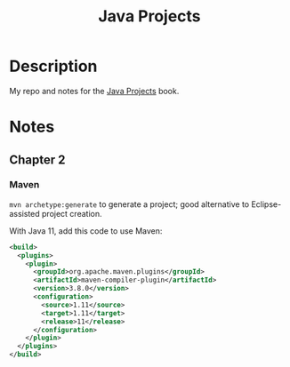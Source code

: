 #+TITLE: Java Projects

* Description

My repo and notes for the [[https://isbnsearch.org/isbn/9781789131895][Java Projects]] book.

* Notes

** Chapter 2

*** Maven

=mvn archetype:generate= to generate a project; good alternative to
Eclipse-assisted project creation.

With Java 11, add this code to use Maven:

#+begin_src xml
  <build>
    <plugins>
      <plugin>
        <groupId>org.apache.maven.plugins</groupId>
        <artifactId>maven-compiler-plugin</artifactId>
        <version>3.8.0</version>
        <configuration>
          <source>1.11</source>
          <target>1.11</target>
          <release>11</release>
        </configuration>
      </plugin>
    </plugins>
  </build>
#+end_src
